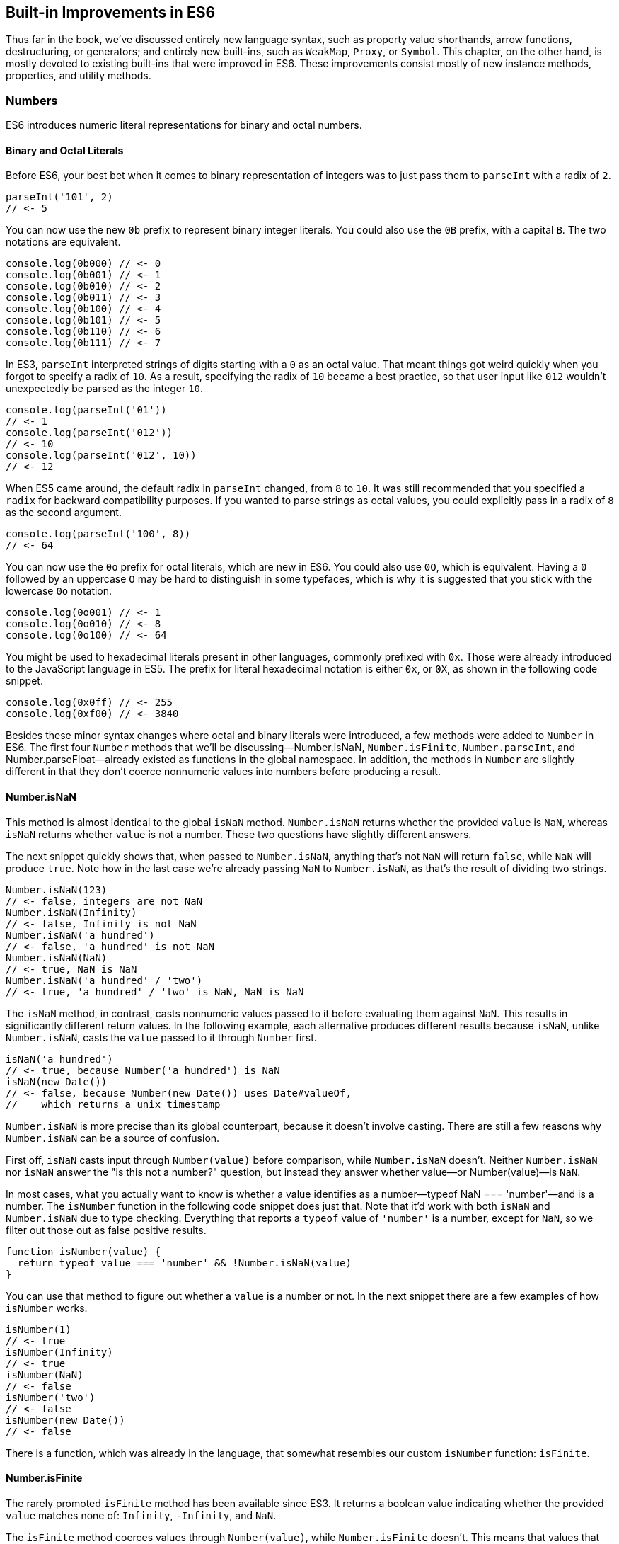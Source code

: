 [[built-in-improvements-in-es6]]
== Built-in Improvements in ES6

Thus far in the book, we've discussed entirely new language syntax, such as property value shorthands, arrow functions, destructuring, or generators; and entirely new built-ins, such as `WeakMap`, `Proxy`, or `Symbol`. This chapter, on the other hand, is mostly devoted to existing built-ins that were improved in ES6. These improvements consist mostly of new instance methods, properties, and utility methods.

=== Numbers

ES6 introduces numeric literal representations for binary and octal numbers.

[[binary_and_octal_literals]]
==== Binary and Octal Literals

Before ES6, ((("binary literals", id="bl7")))your best bet when it comes to binary representation of integers was to just pass them to `parseInt` with a radix of `2`.

[source,javascript]
----
parseInt('101', 2)
// <- 5
----

You can now use the new `0b` prefix to represent binary integer literals. You could also use the `0B` prefix, with a capital `B`. The two notations are equivalent.

[source,javascript]
----
console.log(0b000) // <- 0
console.log(0b001) // <- 1
console.log(0b010) // <- 2
console.log(0b011) // <- 3
console.log(0b100) // <- 4
console.log(0b101) // <- 5
console.log(0b110) // <- 6
console.log(0b111) // <- 7
----

In ES3, `parseInt` interpreted strings of digits starting with a `0` as an octal value. That meant things got weird quickly when you forgot to specify a radix of `10`. As a result, specifying the radix of `10` became a best practice, so that user input like `012` wouldn't unexpectedly be parsed as the integer `10`.

[source,javascript]
----
console.log(parseInt('01'))
// <- 1
console.log(parseInt('012'))
// <- 10
console.log(parseInt('012', 10))
// <- 12
----

When ES5 came around, the default radix in `parseInt` changed, from `8` to `10`. It was still recommended that you specified a `radix` for backward compatibility purposes. If you wanted to parse strings as octal values, you could explicitly pass in a radix of `8` as the second argument.

[source,javascript]
----
console.log(parseInt('100', 8))
// <- 64
----

You ((("binary literals", startref="bl7")))can now use the `0o` prefix for ((("octal literals")))octal literals, which are new in ES6. You could also use `0O`, which is equivalent. Having a `0` followed by an uppercase `O` may be hard to distinguish in some typefaces, which is why it is suggested that you stick with the lowercase `0o` notation.

[source,javascript]
----
console.log(0o001) // <- 1
console.log(0o010) // <- 8
console.log(0o100) // <- 64
----

You might be used to ((("hexadecimal literals")))hexadecimal literals present in other languages, commonly prefixed with `0x`. Those were already introduced to the JavaScript language in ES5. The prefix for literal hexadecimal notation is either `0x`, or `0X`, as shown in the following code snippet.

[source,javascript]
----
console.log(0x0ff) // <- 255
console.log(0xf00) // <- 3840
----

Besides these minor syntax changes where octal and binary literals were introduced, a few methods were added to `Number` in ES6. The first four `Number` methods that we'll be discussing—++Number.isNaN++, `Number.isFinite`, `Number.parseInt`, and ++Number.parseFloat++—already existed as functions in the global namespace. In addition, the methods in `Number` are slightly different in that they don't coerce nonnumeric values into numbers before producing a result.

==== Number.isNaN

This method is ((("Number.isNaN", id="nisn7")))almost identical to the global `isNaN` method. `Number.isNaN` returns whether the provided `value` is `NaN`, whereas `isNaN` ((("isNaN")))returns whether `value` is not a number. These two questions have slightly different answers.

The next snippet quickly shows that, when passed to `Number.isNaN`, anything that's not `NaN` will return `false`, while `NaN` will produce `true`. Note how in the last case we're already passing `NaN` to `Number.isNaN`, as that's the result of dividing two strings.

[source,javascript]
----
Number.isNaN(123)
// <- false, integers are not NaN
Number.isNaN(Infinity)
// <- false, Infinity is not NaN
Number.isNaN('a hundred')
// <- false, 'a hundred' is not NaN
Number.isNaN(NaN)
// <- true, NaN is NaN
Number.isNaN('a hundred' / 'two')
// <- true, 'a hundred' / 'two' is NaN, NaN is NaN
----

The `isNaN` method, in contrast, casts nonnumeric values passed to it before evaluating them against `NaN`. This results in significantly different return values. In the following example, each alternative produces different results because `isNaN`, unlike `Number.isNaN`, casts the `value` passed to it through `Number` first.

[source,javascript]
----
isNaN('a hundred')
// <- true, because Number('a hundred') is NaN
isNaN(new Date())
// <- false, because Number(new Date()) uses Date#valueOf,
//    which returns a unix timestamp
----

`Number.isNaN` is more precise than its global counterpart, because it doesn't involve casting. There are still a few reasons why `Number.isNaN` can be a source of confusion.

First off, `isNaN` casts input through `Number(value)` before comparison, while `Number.isNaN` doesn't. Neither `Number.isNaN` nor `isNaN` answer the "is this not a number?" question, but instead they answer whether ++value++—or ++Number(value)++—is `NaN`.

In most cases, what you actually want to know is whether a value identifies as a number—++typeof NaN === 'number'++—and is a number. The `isNumber` ((("isNumber")))function in the following code snippet does just that. Note that it'd work with both `isNaN` and `Number.isNaN` due to type checking. Everything that reports a `typeof` value of `'number'` is a number, except for `NaN`, so we filter out those out as false positive results.

[source,javascript]
----
function isNumber(value) {
  return typeof value === 'number' && !Number.isNaN(value)
}
----

You can use that method to figure out whether a `value` is a number or not. In the next snippet there are a few examples of how `isNumber` works.

[source,javascript]
----
isNumber(1)
// <- true
isNumber(Infinity)
// <- true
isNumber(NaN)
// <- false
isNumber('two')
// <- false
isNumber(new Date())
// <- false
----

There ((("Number.isNaN", startref="nisn7")))is a function, which was already in the language, that somewhat resembles our ((("Number.isNaN", startref="nisn7")))custom `isNumber` function: `isFinite`.

==== Number.isFinite

The rarely promoted `isFinite` method has been available since ES3. It returns a boolean value indicating whether the provided `value` matches none of: `Infinity`, `-Infinity`, and `NaN`.

The `isFinite` method ((("isFinite")))coerces values through `Number(value)`, while `Number.isFinite` ((("Number.isFinite", id="nisf7")))doesn't. This means that values that can be coerced into non-`NaN` numbers will be considered finite numbers by ++isNumber++—even though they aren't explicit numbers.

Here are a few examples using the global `isFinite` function.

[source,javascript]
----
isFinite(NaN)
// <- false
isFinite(Infinity)
// <- false
isFinite(-Infinity)
// <- false
isFinite(null)
// <- true, because Number(null) is 0
isFinite(-13)
// <- true, because Number(-13) is -13
isFinite('10')
// <- true, because Number('10') is 10
----

Using `Number.isFinite` is a safer bet, as it doesn't incur in unexpected casting. You could always use `Number.isFinite(Number(value))` if you did want the `value` to be cast into its numeric representation. Separating the two aspects, casting versus computing, results in more explicit code.

Here are a few examples using the `Number.isFinite` method.

[source,javascript]
----
Number.isFinite(NaN)
// <- false
Number.isFinite(Infinity)
// <- false
Number.isFinite(-Infinity)
// <- false
Number.isFinite(null)
// <- false, because null is not a number
Number.isFinite(-13)
// <- true
Number.isFinite('10')
// <- false, because '10' is not a number
----

Creating a ponyfillpass:[<span data-type="footnote" id="ponyfills">Like polyfills, <a href="https://mjavascript.com/out/ponyfills">ponyfills</a> are user-land implementations of features that aren't available in every JavaScript runtime. While polyfills try to patch the runtime environment so that it behaves as if the feature was indeed available on the runtime, ponyfills implement the missing functionality as standalone modules that don't pollute the runtime environment. This has the benefit of not breaking expectations third-party libraries (that don't know about your polyfill) may have about the environment.</span>] for `Number.isFinite` would involve returning `false` for nonnumeric values, effectively turning off the type-casting feature, and then calling `isFinite` on the input ((("Number.isFinite", startref="nisf7")))value.

[source,javascript]
----
function numberIsFinite(value) {
  return typeof value === 'number' && isFinite(value)
}
----

==== Number.parseInt

The `Number.parseInt` method ((("Number.parseInt", id="npi7")))works the same as `parseInt`. It ((("parseInt")))is, in fact, the same.

[source,javascript]
----
console.log(Number.parseInt === parseInt)
// <- true
----

The `parseInt` function has support for hexadecimal literal notation in strings. Specifying the `radix` is not even necessary: based on the `0x` prefix, `parseInt` infers that the number must be base 16.

[source,javascript]
----
parseInt('0xf00')
// <- 3840
parseInt('0xf00', 16)
// <- 3840
----

If you provided another `radix`, `parseInt` would bail after the first nondigit character.

[source,javascript]
----
parseInt('0xf00', 10)
// <- 0
parseInt('5xf00', 10)
// <- 5, illustrating there's no special treatment here
----

While `parseInt` accepts input in hexadecimal literal notation strings, its interface hasn't changed in ES6. Therefore, binary and octal literal notation strings won't be interpreted as such. This introduces a new inconsistency in ES6, where `parseInt` understands `0x`, but not `0b` nor `0o`.

[source,javascript]
----
parseInt('0b011')
// <- 0
parseInt('0b011', 2)
// <- 0
parseInt('0o100')
// <- 0
parseInt('0o100', 8)
// <- 0
----

It's up to you to drop the prefix before `parseInt`, if you wanted to use `parseInt` to read these literals. You'll also need to specify the corresponding `radix` of 2 for binary numbers or 8 for octals.

[source,javascript]
----
parseInt('0b011'.slice(2), 2)
// <- 3
parseInt('0o110'.slice(2), 8)
// <- 72
----

In contrast, the `Number` function is perfectly able to cast these strings into the correct ((("Number.parseInt", startref="npi7")))numbers.

[source,javascript]
----
Number('0b011')
// <- 3
Number('0o110')
// <- 72
----

==== Number.parseFloat

Like `parseInt`, `parseFloat` was added to `Number` without any modifications whatsoever.

[source,javascript]
----
console.log(Number.parseFloat === parseFloat)
// <- true
----

Luckily, `parseFloat` didn't have any special behavior with regard to hexadecimal literal strings, ((("parseFloat")))((("Number.parseFloat")))meaning that `Number.parseFloat` is unlikely to introduce any confusion.

The `parseFloat` function was added to `Number` for completeness. In future versions of the language, there will be less global namespace pollution. When a function serves a specific purpose, it'll be added to the relevant built-in, rather than as a global.

==== Number.isInteger

This is a ((("Number.isInteger")))new method coming in ES6, and it wasn't previously available as a global function. The `isInteger` ((("isInteger")))method returns `true` if the provided `value` is a finite number that doesn't have a decimal part.

[source,javascript]
----
console.log(Number.isInteger(Infinity)) // <- false
console.log(Number.isInteger(-Infinity)) // <- false
console.log(Number.isInteger(NaN)) // <- false
console.log(Number.isInteger(null)) // <- false
console.log(Number.isInteger(0)) // <- true
console.log(Number.isInteger(-10)) // <- true
console.log(Number.isInteger(10.3)) // <- false
----

You might want to consider the following code snippet as a ponyfill for `Number.isInteger`. The modulus operator returns the remainder of dividing the same operands. If we divide by one, we're effectively getting the decimal part. If that's `0`, then it means the number is an integer.

[source,javascript]
----
function numberIsInteger(value) {
  return Number.isFinite(value) && value % 1 === 0
}
----

Next up we'll dive into floating-point arithmetic, which is well-documented as having interesting corner cases.

==== Number.EPSILON

The `EPSILON` property ((("Number.EPSILON", id="ne7")))is a ((("EPSILON")))new constant value being added to the `Number` built-in. The following snippet shows its value.

[source,javascript]
----
Number.EPSILON
// <- 2.220446049250313e-16
Number.EPSILON.toFixed(20)
// <- '0.00000000000000022204'
----

Let's take a look at the canonical example of floating-point arithmetic.

[source,javascript]
----
0.1 + 0.2
// <- 0.30000000000000004
0.1 + 0.2 === 0.3
// <- false
----

What's the margin of error in this operation? Let's move the operands around and find out.

[source,javascript]
----
0.1 + 0.2 - 0.3
// <- 5.551115123125783e-17
5.551115123125783e-17.toFixed(20)
// <- '0.00000000000000005551'
----

We could use `Number.EPSILON` to figure out whether the difference is small enough to be negligible; `Number.EPSILON` denotes a safe margin of error for floating-point arithmetic rounding operations.

[source,javascript]
----
5.551115123125783e-17 < Number.EPSILON
// <- true
----

The following piece of code can be used to figure out whether the result of a floating-point operation is within the expected margin of error. We use `Math.abs`, because that way the order of `left` and `right` won't matter. In other words, `withinMarginOfError(left, right)` will produce the same result as `withinMarginOfError(right, left)`.

[source,javascript]
----
function withinMarginOfError(left, right) {
  return Math.abs(left - right) < Number.EPSILON
}
----

The next snippet shows `withinMarginOfError` in action.

[source,javascript]
----
withinMarginOfError(0.1 + 0.2, 0.3)
// <- true
withinMarginOfError(0.2 + 0.2, 0.3)
// <- false
----

Using floating-point representation, not every integer can be ((("Number.EPSILON", startref="ne7")))represented precisely.

==== Number.MAX_SAFE_INTEGER and Number.MIN_SAFE_INTEGER

This is the largest integer that can be safely and precisely represented in JavaScript, or any language that represents integers using floating point as specified by the IEEE-754 standard,pass:[<span data-type="footnote" id="floating-point">IEEE 754 is the <a href="https://mjavascript.com/out/floating-point">Floating Point Standard</a>.</span>] for that matter. The next bit of code shows exactly how large `Number.MAX_SAFE_INTEGER` is.

[source,javascript]
----
Number.MAX_SAFE_INTEGER === Math.pow(2, 53) - 1
// <- true
Number.MAX_SAFE_INTEGER === 9007199254740991
// <- true
----

As you might expect, there's also the opposite constant: the minimum. It's the negative value of `Number.MAX_SAFE_INTEGER`.

[source,javascript]
----
Number.MIN_SAFE_INTEGER === -Number.MAX_SAFE_INTEGER
// <- true
Number.MIN_SAFE_INTEGER === -9007199254740991
// <- true
----

Floating point arithmetic becomes unreliable beyond the `[MIN_SAFE_INTEGER, MAX_SAFE_INTEGER]` range. The `1 === 2` statement evaluates to `false`, because these are different values. If we add `Number.MAX_SAFE_INTEGER` to each operand, however, it'd seem `1 === 2` is indeed true.

[source,javascript]
----
1 === 2
// <- false
Number.MAX_SAFE_INTEGER + 1 === Number.MAX_SAFE_INTEGER + 2
// <- true
Number.MIN_SAFE_INTEGER - 1 === Number.MIN_SAFE_INTEGER - 2
// <- true
----

When it comes to checking whether an integer is safe, a `Number.isSafeInteger` function has been added to the language.

==== Number.isSafeInteger

This method returns `true` for any ((("Number.isSafeInteger", id="nisi7")))integer in the `[MIN_SAFE_INTEGER, MAX_SAFE_INTEGER]` range. Like with other `Number` methods introduced in ES6, there's no type coercion involved. The input must be numeric, an integer, and within the aforementioned bounds in order for the method to return `true`. The next snippet shows a comprehensive set of inputs and outputs.

[source,javascript]
----
Number.isSafeInteger('one') // <- false
Number.isSafeInteger('0') // <- false
Number.isSafeInteger(null) // <- false
Number.isSafeInteger(NaN) // <- false
Number.isSafeInteger(Infinity) // <- false
Number.isSafeInteger(-Infinity) // <- false
Number.isSafeInteger(Number.MIN_SAFE_INTEGER - 1) // <- false
Number.isSafeInteger(Number.MIN_SAFE_INTEGER) // <- true
Number.isSafeInteger(1) // <- true
Number.isSafeInteger(1.2) // <- false
Number.isSafeInteger(Number.MAX_SAFE_INTEGER) // <- true
Number.isSafeInteger(Number.MAX_SAFE_INTEGER + 1) // <- false
----

When we want to verify if the result of an operation is within bounds, we must verify not only the result but also both operands.pass:[<span data-type="footnote" id="math-axel">Dr. Axel Rauschmayer points this out in the article <a href="https://mjavascript.com/out/math-axel">“New number and Math features in ES6”</a>.</span>] One--or both--of the operands may be out of bounds, while the result is within bounds but incorrect. Similarly, the result may be out of bounds even if both operands are within bounds. Checking all of `left`, `right`, and the result of `left op right` is, thus, necessary to verify that we can indeed trust the result.

In the following example both operands are within bounds, but the result is incorrect.

[source,javascript]
----
Number.isSafeInteger(9007199254740000)
// <- true
Number.isSafeInteger(993)
// <- true
Number.isSafeInteger(9007199254740000 + 993)
// <- false
9007199254740000 + 993
// <- 9007199254740992, should be 9007199254740993
----

Certain operations and numbers, such as the following code snippet, may return correct results even when operands are out of bounds. The fact that correct results can't be guaranteed, however, means that these operations can't be trusted.

[source,javascript]
----
9007199254740000 + 994
// <- 9007199254740994
----

In the next example, one of the operands is out of bounds, and thus we can't trust the result to be accurate.

[source,javascript]
----
Number.isSafeInteger(9007199254740993)
// <- false
Number.isSafeInteger(990)
// <- true
Number.isSafeInteger(9007199254740993 + 990)
// <- false
9007199254740993 + 990
// <-  9007199254741982, should be 9007199254741983
----

A subtraction in our last example would produce a result that is within bounds, but that result would also be inaccurate.

[source,javascript]
----
Number.isSafeInteger(9007199254740993)
// <- false
Number.isSafeInteger(990)
// <- true
Number.isSafeInteger(9007199254740993 - 990)
// <- true
9007199254740993 - 990
// <-  9007199254740002, should be 9007199254740003
----

If both operands are out of bounds, the output could end up in the safe space, even though the result is incorrect.

[source,javascript]
----
Number.isSafeInteger(9007199254740995)
// <- false
Number.isSafeInteger(9007199254740993)
// <- false
Number.isSafeInteger(9007199254740995 - 9007199254740993)
// <- true
9007199254740995 - 9007199254740993
// <- 4, should be 2
----

We can conclude that the only safe way to assert whether an operation produces correct output is with a utility function such as the one shown next. If we can't ascertain that the operation and both operands are within bounds, then the result may be inaccurate, and that's a problem. It's best to `throw` in those situations and have a way to error-correct, but that's specific to your programs. The important part is to actually catch these kinds of difficult bugs to deal with.

[source,javascript]
----
function safeOp(result, ...operands) {
  const values = [result, ...operands]
  if (!values.every(Number.isSafeInteger)) {
    throw new RangeError('Operation cannot be trusted!')
  }
  return result
}
----

You could use `safeOp` to ensure all operands, including the `result`, are safely within bounds.

[source,javascript]
----
safeOp(9007199254740000 + 993, 9007199254740000, 993)
// <- RangeError: Operation cannot be trusted!
safeOp(9007199254740993 + 990, 9007199254740993, 990)
// <- RangeError: Operation cannot be trusted!
safeOp(9007199254740993 - 990, 9007199254740993, 990)
// <- RangeError: Operation cannot be trusted!
safeOp(
  9007199254740993 - 9007199254740995,
  9007199254740993,
  9007199254740995
)
// <- RangeError: Operation cannot be trusted!
safeOp(1 + 2, 1, 2)
// <- 3
----

That's all there is ((("Number.isSafeInteger", startref="nisi7")))when it comes to `Number`, but we're not done with arithmetics-related improvements quite yet. Let's turn our attention to the `Math` built-in.

[[math_section]]
=== Math

ES6 introduces heaps of new static methods to the `Math` built-in. Some of them were specifically engineered toward making it easier to compile C into JavaScript, and you'll seldom need them for day-to-day JavaScript application development. Others are complements to the existing rounding, exponentiation, and trigonometry API surface.

Let's get right to it.

==== Math.sign

Many languages ((("Math.sign")))have a ((("sign")))mathematical `sign` method that returns a vector (`-1`, `0`, or `1`) representation for the sign of the provided input. JavaScript's `Math.sign` method does exactly that. However, the JavaScript flavor of this method has two more possible return values: `-0`, and `NaN`. Check out the examples in the following code snippet.

[source,javascript]
----
Math.sign(1) // <- 1
Math.sign(0) // <- 0
Math.sign(-0) // <- -0
Math.sign(-30) // <- -1
Math.sign(NaN) // <- NaN
Math.sign('one') // <- NaN, because Number('one') is NaN
Math.sign('0') // <- 0, because Number('0') is 0
Math.sign('7') // <- 1, because Number('7') is 7
----

Note how `Math.sign` casts its input into numeric values? While methods introduced to the `Number` built-in don't cast their input via `Number(value)`, most of the methods added to `Math` share this trait, as we shall see.

==== Math.trunc

We already ((("Math.floor")))had `Math.floor` and `Math.ceil` ((("Math.ceil")))in JavaScript, with which we can round a number down or up, respectively. Now we also have `Math.trunc` as ((("Math.trunc")))an alternative, which discards the decimal part without any rounding. Here, too, the input is coerced into a numeric value through `Number(value)`.

[source,javascript]
----
Math.trunc(12.34567) // <- 12
Math.trunc(-13.58) // <- -13
Math.trunc(-0.1234) // <- -0
Math.trunc(NaN) // <- NaN
Math.trunc('one') // <- NaN, because Number('one') is NaN
Math.trunc('123.456') // <- 123,: Number('123.456') is 123.456
----

Creating a simple ponyfill for `Math.trunc` would involve checking whether the value is greater than zero and applying one of `Math.floor` or `Math.ceil`, as shown in the following code snippet.

[source,javascript]
----
function mathTrunc(value) {
  return value > 0 ? Math.floor(value) : Math.ceil(value)
}
----

==== Math.cbrt

The `Math.cbrt` method ((("Math.cbrt")))is short for "cubic root," similarly to how `Math.sqrt` is short ((("Math.sqrt")))for "square root." The following snippet has a few usage examples.

[source,javascript]
----
Math.cbrt(-1) // <- -1
Math.cbrt(3) // <- 1.4422495703074083
Math.cbrt(8) // <- 2
Math.cbrt(27) // <- 3
----

Note that this method also coerces nonnumerical values into numbers.

[source,javascript]
----
Math.cbrt('8') // <- 2, because Number('8') is 8
Math.cbrt('one') // <- NaN, because Number('one') is NaN
----

Let's move on.

==== Math.expm1

This operation is the result of computing `e` to the `value` minus `1`. In JavaScript, the `e` ((("Math.E")))constant is defined as `Math.E`. The function in the following snippet is a ((("Math.expm1")))rough equivalent of `Math.expm1`.

[source,javascript]
----
function expm1(value) {
  return Math.pow(Math.E, value) - 1
}
----

The `e^value^` operation can be expressed as `Math.exp(value)` as well.

[source,javascript]
----
function expm1(value) {
  return Math.exp(value) - 1
}
----

Note that `Math.expm1` has higher precision than merely doing `Math.exp(value) - 1`, and should be the preferred alternative.

[source,javascript]
----
expm1(1e-20)
// <- 0
Math.expm1(1e-20)
// <- 1e-20
expm1(1e-10)
// <- 1.000000082740371e-10
Math.expm1(1e-10)
// <- 1.00000000005e-10
----

The inverse function of `Math.expm1` is `Math.log1p`.

==== Math.log1p

This is the ((("Math.log1p")))natural logarithm of `value` plus ++1++—++ln(value + 1)++—and the inverse function of `Math.expm1`. The base `e` logarithm of a number can be expressed as `Math.log` in JavaScript.

[source,javascript]
----
function log1p(value) {
  return Math.log(value + 1)
}
----

Just like with `Math.expm1`, `Math.log1p` method is more precise than executing the `Math.log(value + 1)` operation by hand.

[source,javascript]
----
log1p(1.00000000005e-10)
// <- 1.000000082690371e-10
Math.log1p(1.00000000005e-10)
// <- 1e-10, exactly the inverse of Math.expm1(1e-10)
----

==== Math.log10

Base 10 ((("Math.log10")))logarithm of a number—++log~10~(value)++.

[source,javascript]
----
Math.log10(1000)
// <- 3
----

You could ponyfill `Math.log10` using the `Math.LN10` constant.

[source,javascript]
----
function mathLog10(value) {
  return Math.log(x) / Math.LN10
}
----

And then there's `Math.log2`.

==== Math.log2

Base 2 logarithm ((("Math.log2")))of a number—++log~2~(value)++.

[source,javascript]
----
Math.log2(1024)
// <- 10
----

You could ponyfill `Math.log2` using the `Math.LN2` ((("Math.LN2")))constant.

[source,javascript]
----
function mathLog2(value) {
  return Math.log(x) / Math.LN2
}
----

Note that the ponyfill version won't be as precise as `Math.log2`, as demonstrated in the following example.

[source,javascript]
----
Math.log2(1 << 29) // native implementation
// <- 29
mathLog2(1 << 29) // ponyfill implementation
// <- 29.000000000000004
----

The `<<` operator performs a https://mjavascript.com/out/bitwise-shift["bitwise left shift"]. In this operation, the bits on the binary representation of the lefthand-side number are shifted as many places to the left as indicated in the righthand side of the operation. The following couple of examples show how shifting works, using the binary literal notation introduced in <<binary_and_octal_literals>>.

[source]
----
0b00000001 // 1
0b00000001 << 2 // shift bits two places to the left
0b00000100 // 4
----

[source]
----
0b00001101 // 1
0b00001101 << 4 // shift bits four places to the left
0b11010000 // 208
----

==== Trigonometric Functions

The `Math` object is ((("trigonometric functions")))getting trigonometric functions in ES6:

- `Math.sinh(value)` returns ((("Math.sinh(value)")))the hyperbolic sine of `value`
- `Math.cosh(value)` returns ((("Math.cosh(value)")))the hyperbolic cosine of `value`
- `Math.tanh(value)` returns the ((("Math.tanh(value)")))hyperbolic tangent of `value`
- `Math.asinh(value)` returns the ((("Math.asinh(value)")))hyperbolic arc-sine of `value`
- `Math.acosh(value)` returns the ((("Math.acosh(value)")))hyperbolic arc-cosine of `value`
- `Math.atanh(value)` returns the ((("Math.atanh(value)")))hyperbolic arc-tangent of `value`

==== Math.hypot

Using `Math.hypot` returns ((("Math.hypot")))the square root of the sum of the squares of every provided argument.

[source,javascript]
----
Math.hypot(1, 2, 3)
// <- 3.741657386773941, the square root of (1*1 + 2*2 + 3*3)
----

We could ponyfill `Math.hypot` by performing these operations manually. We can use `Math.sqrt` to compute the square root and `Array#reduce`, combined with the spread operator, to sum the squares.pass:[<span data-type="footnote" id="native-arrays">You can go deeper into functional <code>Array</code> methods by reading the article, <a href="https://mjavascript.com/out/native-arrays">"Fun with Native Arrays"</a>.</span>]

[source,javascript]
----
function mathHypot(...values) {
  const accumulateSquares (total, value) =>
    total + value * value
  const squares = values.reduce(accumulateSquares, 0)
  return Math.sqrt(squares)
}
----

Our handmade function is, surprisingly, more precise than the native one for this particular use case. In the next code sample, we see the hand-rolled `hypot` function offers precision with one more decimal place.

[source,javascript]
----
Math.hypot(1, 2, 3) // native implementation
// <- 3.741657386773941
mathHypot(1, 2, 3) // ponyfill implementation
// <- 3.7416573867739413
----

==== Bitwise Computation Helpers

At the ((("bitwise computation helpers")))beginning of <<math_section>>, we talked about how some of the new `Math` methods are specifically engineered towards making it easier to compile C into JavaScript. Those are the last three methods we'll cover, and they help us deal with 32-bit numbers.

===== Math.clz32

The name ((("Math.clz32")))for this method is an acronym for "count leading zero bits in 32-bit binary representations of a number." Keeping in mind that the `<<` operator performs a "bitwise left shift," let's take a look at the next code snippet describing sample input and output for `Math.clz32`.

[source,javascript]
----
Math.clz32(0) // <- 32
Math.clz32(1) // <- 31
Math.clz32(1 << 1) // <- 30
Math.clz32(1 << 2) // <- 29
Math.clz32(1 << 29) // <- 2
Math.clz32(1 << 31) // <- 0
----

===== Math.imul

Returns the result ((("Math.imul")))of a C-like 32-bit multiplication.

===== Math.fround

Rounds `value` to ((("Math.fround")))the nearest 32-bit float representation of a number.

=== Strings and Unicode

You may ((("strings", "ES6 improvements", id="s7esi")))recall template literals from <<template_literals>>, and how those can be used to mix strings and variables, or any valid JavaScript expression, to produce string output.

[source,javascript]
----
function greet(name) {
  return `Hello, ${ name }!`
}
greet('Gandalf')
// <- 'Hello, Gandalf!'
----

Besides the template literal syntax, strings got a number of new methods in ES6. These can be categorized as string manipulation methods and Unicode-related methods. Let's start with the former.

==== String#startsWith

Prior to ES6, ((("StringstartsWith", id="ssw7")))whenever we wanted to check if a string begins with a certain other string, we'd use the `String#indexOf` method, ((("StringindexOfx")))as shown in the following code snippet. A result of `0` means that the string starts with the provided value.

[source,javascript]
----
'hello gary'.indexOf('gary')
// <- 6
'hello gary'.indexOf('hello')
// <- 0
'hello gary'.indexOf('stephan')
// <- -1
----

If you wanted to check if a string started with another one, then, you'd compare them with `String#indexOf` and check whether the lookup value is found at the beginning of the string: the `0` index.

[source,javascript]
----
'hello gary'.indexOf('gary') === 0
// <- false
'hello gary'.indexOf('hello') === 0
// <- true
'hello gary'.indexOf('stephan') === 0
// <- false
----

You can now use the `String#startsWith` method instead, avoiding the unnecessary complexity of checking whether an index matches `0`.

[source,javascript]
----
'hello gary'.startsWith('gary')
// <- false
'hello gary'.startsWith('hello')
// <- true
'hello gary'.startsWith('stephan')
// <- false
----

In order to figure out whether a string contains a value starting at a specific index, using `String#indexOf`, we would have to grab a slice of that string first.

[source,javascript]
----
'hello gary'.slice(6).indexOf('gary') === 0
// <- true
----

We can't simply check whether the index is `6`, because that would give you false negatives when the queried value is found before reaching that index of `6`. The following example shows how, even when the query `'ell'` string is indeed at index `6`, merely comparing the `String#indexOf` result with `6` is insufficient to attain a correct result.

[source,javascript]
----
'hello ell'.indexOf('ell') === 6
// <- false, because the result was 1
----

We could use the `startIndex` ((("startIndex")))parameter for `indexOf` to get around this problem without relying on `String#slice`. Note that we're still comparing against `6` in this case, because the string wasn't sliced up in a setup operation.

[source,javascript]
----
'hello ell'.indexOf('ell', 6) === 6
// <- true
----

Instead of keeping all of these string searching implementation details in your head and writing code that's most concerned with how to search, as opposed to what is being searched, we could use `String#startsWith` passing in the optional `startIndex` parameter as ((("StringstartsWithx", startref="ssw7")))well.

[source,javascript]
----
'hello ell'.startsWith('ell', 6)
// <- true
----

==== String#endsWith

This method ((("StringendsWithx")))mirrors `String#startsWith` in the same way that `String#lastIndexOf` mirrors `String#indexOf`. It tells us whether a string ends with another string.

[source,javascript]
----
'hello gary'.endsWith('gary')
// <- true
'hello gary'.endsWith('hello')
// <- false
----

As the opposite of `String#startsWith`, there's a position index that indicates where the lookup should end, instead of where it should start. It defaults to the length of the string.

[source,javascript]
----
'hello gary'.endsWith('gary', 10)
// <- true
'hello gary'.endsWith('gary', 9)
// <- false, it ends with 'gar' in this case
'hello gary'.endsWith('hell', 4)
// <- true
----

`String#includes` is one last method that can simplify a specific use case for `String#indexOf`.

==== String#includes

You can use `String#includes` to figure ((("Stringincludesx")))out whether a string contains another one, as shown in the following piece of code.

[source,javascript]
----
'hello gary'.includes('hell')
// <- true
'hello gary'.includes('ga')
// <- true
'hello gary'.includes('rye')
// <- false
----

This is equivalent to the ES5 use case of `String#indexOf` where ((("StringindexOfx")))we'd test the result against `-1`, checking to see whether the search string was anywhere to be found, as demonstrated in the next code snippet.

[source,javascript]
----
'hello gary'.indexOf('ga') !== -1
// <- true
'hello gary'.indexOf('rye') !== -1
// <- false
----

You can also provide `String#includes` with a start index where searching should begin.

[source,javascript]
----
'hello gary'.includes('ga', 4)
// <- true
'hello gary'.includes('ga', 7)
// <- false
----

Let's move onto something that's not just an `String#indexOf` alternative.

==== String#repeat

This handy ((("Stringrepeatx", id="sr7")))method allows you to repeat a string `count` times.

[source,javascript]
----
'ha'.repeat(1)
// <- 'ha'
'ha'.repeat(2)
// <- 'haha'
'ha'.repeat(5)
// <- 'hahahahaha'
'ha'.repeat(0)
// <- ''
----

The provided `count` should be a non-negative finite number.

[source,javascript]
----
'ha'.repeat(Infinity)
// <- RangeError
'ha'.repeat(-1)
// <- RangeError
----

Decimal values are floored to the nearest integer.

[source,javascript]
----
'ha'.repeat(3.9)
// <- 'hahaha', count was floored to 3
----

Using `NaN` is interpreted as a `count` of `0`.

[source,javascript]
----
'ha'.repeat(NaN)
// <- ''
----

Non-numeric values are coerced into numbers.

[source,javascript]
----
'ha'.repeat('ha')
// <- ', because Number('ha') is NaN
'ha'.repeat('3')
// <- 'hahaha', because Number('3') is 3
----

Values in the `(-1, 0)` range are rounded to `-0` because `count` is passed through `ToInteger`, ((("ToInteger")))as documented by the specification.pass:[<span data-type="footnote" id="array-repeat"><code>String#repeat</code> in ECMAScript 6 Specification, <a href="https://mjavascript.com/out/array-repeat">section 21.1.3.13</a>.</span>] That step in the specification dictates that `count` be cast with a formula like the one in the next code snippet.

[source,javascript]
----
function ToInteger(number) {
  return Math.floor(Math.abs(number)) * Math.sign(number)
}
----

The `ToInteger` function translates any values in the `(-1, 0)` range into `-0`. As a result, when passed to `String#repeat`, numbers in the `(-1, 0)` range will be treated as zero, while numbers in the `[-1, -Infinity)` range will result an exception, as we learned earlier.

[source,javascript]
----
'na'.repeat(-0.1)
// <- ', because count was rounded to -0
'na'.repeat(-0.9)
// <- ', because count was rounded to -0
'na'.repeat(-0.9999)
// <- ', because count was rounded to -0
'na'.repeat(-1)
// <- Uncaught RangeError: Invalid count value
----

An example use case for `String#repeat` may be the typical padding function. The `indent` function in the next code snippet takes a multiline string and indents every line with as many `spaces` as desired, using a default of two spaces.

[source,javascript]
----
function indent(text, spaces = 2) {
  return text
    .split('\n')
    .map(line => ' '.repeat(spaces) + line)
    .join('\n')
}

indent(`a
b
c`, 2)
// <- '  a\n  b\n  c'
----

==== String Padding and Trimming

At ((("Stringrepeatx", startref="sr7")))((("strings", "padding and trimming", id="s7pat")))the time of this writing, there are two new string padding methods slated for publication in ES2017: `String#padStart` ((("StringpadStartx", id="sps7")))((("StringpadEndx", id="spe7")))and `String#padEnd`. Using these methods, we wouldn't have to implement something like `indent` in the previous code snippet. When performing string manipulation, we often want to pad a string so that it's formatted consistently with a style we have in mind. This can be useful when formatting numbers, currency, HTML, and in a variety of other cases usually involving monospaced text.

Using `padStart`, we will ((("padStart")))specify the desired length for the target string and the padding string, which defaults to a single space character. If the original string is at least as long as the specified length, `padStart` will result in a null operation, returning the original string unchanged.

In the following example, the desired length of a properly padded string is 5, and the original string already has a length of at least 5, so it's returned unchanged.

[source,javascript]
----
'01.23'.padStart(5)
// <- '01.23'
----

In the next example, the original string has a length of 4, thus `padStart` adds a single space at the beginning of the string, bringing the length to the desired value of 5.

[source,javascript]
----
'1.23'.padStart(5)
// <- ' 1.23'
----

The next example is just like the previous one, except it uses `'0'` for padding instead of the default `' '` value.

[source,javascript]
----
'1.23'.padStart(5, '0')
// <- '01.23'
----

Note that `padStart` will keep padding the string until the maximum length is reached.

[source,javascript]
----
'1.23'.padStart(7, '0')
// <- '0001.23'
----

However, if the padding string is too long, it may be truncated. The provided length is the maximum length of the padded string, except in the case where the original string is already larger than that.

[source,javascript]
----
'1.23'.padStart(7, 'abcdef')
// <- 'abc1.23'
----

The `padEnd` method ((("padEnd")))has a similar API, but it adds the padding at the end of the original string, instead of at the beginning. The following snippet illustrates the difference.

[source,javascript]
----
'01.23'.padEnd(5) // <- '01.23'
'1.23'.padEnd(5) // <- '1.23 '
'1.23'.padEnd(5, '0') // <- '1.230'
'1.23'.padEnd(7, '0') // <- '1.23000'
'1.23'.padEnd(7, 'abcdef') // <- '1.23abc'
----

At the time of this writing, there's a proposal for string trimming in stage 2, containing the `String#trimStart` and `String#trimEnd` ((("StringtrimStartx")))((("StringtrimEndx")))methods. Using `trimStart` removes any whitespace from the beginning of a string, while using `trimEnd` ((("trimStart")))((("trimEnd")))removes any whitespace from the end of a string.

[source,javascript]
----
'   this should be left-aligned   '.trimStart()
// <- 'this should be left-aligned   '
'   this should be right-aligned   '.trimEnd()
// <- '   this should be right-aligned'
----

Let's switch protocols and learn ((("StringpadStartx", startref="sps7")))((("StringpadEndx", startref="spe7")))((("strings", "padding and trimming", startref="s7pat")))about Unicode.

==== Unicode

JavaScript strings ((("Unicode", id="u7")))((("strings", "and Unicode", id="s7au")))are represented using UTF-16 code units.pass:[<span data-type="footnote" id="unicode-encodings">Learn more about <a href="https://mjavascript.com/out/unicode-encodings">UCS-2, UCS-4, UTF-16, and UTF-32</a>.</span>] Each code unit can be used to represent a code point in the `[U+0000, U+FFFF]` range--also known as the ((("BMP (basic multilinual plane)")))BMP, short for Basic Multilingual Plane. You can represent individual code points in the BMP plane using the `'\u3456'` syntax. You could also represent code units in the `[U+0000, U+0255]` range using the `\x00..\xff` notation. For instance, `'\xbb'` represents `'»'`, the `U+00BB` code point, as you can also verify by doing `String.fromCharCode(0xbb)`.

For code points beyond `U+FFFF`, you'd represent them as a surrogate pair. That is to say, two contiguous code units. For instance, the horse emoji (pass:[<code><img src="images/1f40e.png" style="width: 12px" alt="🐎" data-emoji-embed="🐎" /></code>]) code point is represented with the `'\ud83d\udc0e'` contiguous code units. In ES6 notation you can also represent code points using the `'\u{1f40e}'` notation (that example is also the horse emoji).

Note that the internal representation hasn't changed, so there are still two code units behind that single code point. In fact, `'\u{1f40e}'.length` evaluates to `2`, one for each code unit.

The `'\ud83d\udc0e\ud83d\udc71\u2764'` string, found in the next code snippet, evaluates to a few emoji.

++++
<pre data-type="programlisting" data-code-language="javascript">'\ud83d\udc0e\ud83d\udc71\u2764'
// &lt;- '<img src="images/1f40e.png" alt="🐎" data-emoji-embed="🐎" /><img src="images/1f471.png" alt="👱" data-emoji-embed="👱" /><img src="images/2764.png" alt="❤️" data-emoji-embed="❤️" />'</pre>
++++

While that string consists of five code units, we know that the length should really be 3--as there are only three emoji.

++++
<pre data-type="programlisting" data-code-language="javascript">'\ud83d\udc0e\ud83d\udc71\u2764'.length
// &lt;- 5
'<img src="images/1f40e.png" alt="🐎" data-emoji-embed="🐎" /><img src="images/1f471.png" alt="👱" data-emoji-embed="👱" /><img src="images/2764.png" alt="❤️" data-emoji-embed="❤️" />'.length
++++

Counting code points before ES6 was tricky, as the language didn't make an effort to help in the Unicode department. Take for instance `Object.keys`, as seen in the following code snippet. It returns five keys for our three-emoji string, because those three code points use five code units in total.

++++
<pre data-type="programlisting" data-code-language="javascript">Object.keys('<img src="images/1f40e.png" alt="🐎" data-emoji-embed="🐎" /><img src="images/1f471.png" alt="👱" data-emoji-embed="👱" /><img src="images/2764.png" alt="❤️" data-emoji-embed="❤️" />')
// &lt;- ['0', '1', '2', '3', '4']</pre>
++++

If we now consider a `for` loop, we can observe more clearly how this is a problem. In the following example, we wanted to extract each individual emoji from the `text` string, but we got each code unit instead of the code points they form.

++++
<pre data-type="programlisting" data-code-language="javascript">const text = '<img src="images/1f40e.png" alt="🐎" data-emoji-embed="🐎" /><img src="images/1f471.png" alt="👱" data-emoji-embed="👱" /><img src="images/2764.png" alt="❤️" data-emoji-embed="❤️" />'
for (let i = 0; i &lt; text.length; i++) {
  console.log(text[i])
  // &lt;- '\ud83d'
  // &lt;- '\udc0e'
  // &lt;- '\ud83d'
  // &lt;- '\udc71'
  // &lt;- '\u2764'
}</pre>
++++

Luckily for us, in ES6 strings adhere to the iterable protocol. We can use the string iterator to go over code points, even when those code points are made of surrogate pairs.

==== String.prototype[Symbol.iterator]

Given ((("String.prototypex", id="spsi7")))((("strings", "splitting into code points", id="s7sicp")))((("Unicode", "String.prototypex", id="u7spsi")))the problems with looping by code units, the iterables produced by the string iterator yield code points instead.

++++
<pre data-type="programlisting" data-code-language="javascript">for (const codePoint of '<img src="images/1f40e.png" alt="🐎" data-emoji-embed="🐎" /><img src="images/1f471.png" alt="👱" data-emoji-embed="👱" /><img src="images/2764.png" alt="❤️" data-emoji-embed="❤️" />') {
  console.log(codePoint)
  // &lt;- '<img src="images/1f40e.png" alt="🐎" data-emoji-embed="🐎" />'
  // &lt;- '<img src="images/1f471.png" alt="👱" data-emoji-embed="👱" />'
  // &lt;- '<img src="images/2764.png" alt="❤️" data-emoji-embed="❤️" />'
}</pre>
++++

Measuring the length of a string in terms of code points, as we saw earlier, is impossible with `String#length`, because ((("Stringlengthx")))it counts code units instead. We can, however, use an iterator to split the string into its code points, like we did in the `for..of` example.

We could use the spread operator, which relies on the iterator protocol, to split a string into an array made up of its conforming code points and then pull that array's `length`, getting the correct code point count, as seen next.

++++
<pre data-type="programlisting" data-code-language="javascript">[...'<img src="images/1f40e.png" alt="🐎" data-emoji-embed="🐎" /><img src="images/1f471.png" alt="👱" data-emoji-embed="👱" /><img src="images/2764.png" alt="❤️" data-emoji-embed="❤️" />'].length
// &lt;- 3</pre>
++++

Keep in mind that splitting strings into code points isn't enough if you want to be 100% precise about string length. Take for instance the combining overline Unicode code unit, represented with `\u0305`. On its own, this code unit is just an overline, as shown next.

[source,javascript]
----
'\u0305'
// <- ' ̅'
----

When preceded by another code unit, however, they are combined together into a single glyph.

[source,javascript]
----
function overlined(text) {
  return '${ text }\u0305'
}

overlined('o')
// <- 'o̅'
'hello world'.split('').map(overlined).join('')
// <- 'h̅e̅l̅l̅o̅ ̅w̅o̅r̅l̅d̅'
----

Attempts to näively figure out the actual length by counting code points prove insufficient, just like when using `String#length` to count code points, as shown next.

[source,javascript]
----
'o̅'.length
// <- 2
[...'o̅'].length
// <- 2, should be 1
[...'h̅e̅l̅l̅o̅ ̅w̅o̅r̅l̅d̅'].length
// <- 22, should be 11
[...'h̅e̅l̅l̅o̅ world'].length
// <- 16, should be 11
----

As Unicode expert Mathias Bynens points out, splitting by code points isn't enough. Unlike surrogate pairs like the emojis we've used in our earlier examples, other grapheme clusters aren't taken into account by the string iterator.pass:[<span data-type="footnote" id="unicode-problem">I recommend you read <a href="https://mjavascript.com/out/unicode-mathias">JavaScript has a Unicode problem"</a> from Mathias Bynens. In the article, Mathias analyzes JavaScript's relationship with Unicode.</span>] In those cases we're out of luck, and have to fall back to regular expressions or utility libraries to correctly calculate ((("String.prototypex", startref="spsi7")))((("strings", "splitting into code points", startref="s7sicp")))((("Unicode", "String.prototypex", startref="u7spsi")))string length.

==== A Proposal to Split Grapheme Segments

Multiple ((("strings", "splitting into iterable sequence")))((("grapheme segments")))((("Unicode", "getGraphemes")))code points that combine into a single visual glyph are getting more common.pass:[<span data-type="footnote" id="emoji">Emoji popularize this with glyphs sometimes made up of four code points. See <a href="https://mjavascript.com/out/emoji">this list of emoji</a> made up of several code points.</span>] There is a new proposal in the works (currently in stage 2) that may settle the matter of iterating over grapheme clusters once and for all. It introduces an `Intl.Segmenter` built-in, ((("Intl.Segmenter")))which can be used to split a string into an iterable sequence.

To use the `Segmenter` API, we start by creating an instance of `Intl.Segmenter` specifying a locale and the granularity level we want: per grapheme, word, sentence, or line. The segmenter instance can be used to produce an iterator for any given string, splitting it by the specified `granularity`. Note that the segmenting algorithm may vary depending on the locale, which is why it is a part of the API.

The following example defines a `getGraphemes` function ((("getGraphemes")))that produces an array of grapheme clusters for any given locale and piece of text.

[source,javascript]
----
function getGraphemes(locale, text) {
  const segmenter = new Intl.Segmenter(locale, {
    granularity: 'grapheme'
})
  const sequence = segmenter.segment(text)
  const graphemes = [...sequence].map(item => item.segment)
  return graphemes
}
getGraphemes('es', 'Esto está bien bueno!')
----

Using the segmenter proposal, we wouldn't have any trouble splitting strings containing emoji or other combining code units. You can learn more about the `Segmenter` proposal at https://mjavascript.com/out/segmenter.

Let's look at more Unicode-related methods introduced in ES6.

==== String#codePointAt

We can use `String#codePointAt` to get the numeric representation of a code point at a given position in a string. Note that the expected start position is indexed by code unit, not by code point. In the following example we print the code points for each of the three emoji in our demo 'pass:[<code><img src="images/1f40e.png" style="width: 12px" alt="🐎" data-emoji-embed="🐎" /><img src="images/1f471.png" style="width: 12px" alt="👱" data-emoji-embed="👱" /><img src="images/2764.png" style="width: 12px" alt="❤️" data-emoji-embed="❤️" /></code>]' string.

[source,javascript]
----
const text = '\ud83d\udc0e\ud83d\udc71\u2764'
text.codePointAt(0)
// <- 0x1f40e
text.codePointAt(2)
// <- 0x1f471
text.codePointAt(4)
// <- 0x2764
----

Identifying the indices that need to be provided to `String#codePointAt` may prove cumbersome, which is why you should instead loop through a string iterator that can identify them on your behalf. You can then call `.codePointAt(0)` for each code point in the sequence, and `0` will always be the correct start index.

[source,javascript]
----
const text = '\ud83d\udc0e\ud83d\udc71\u2764'
for (const codePoint of text) {
  console.log(codePoint.codePointAt(0))
  // <- 0x1f40e
  // <- 0x1f471
  // <- 0x2764
}
----

We could also reduce our example to a single line of code by using a combination of the spread operator and `Array#map`.

[source,javascript]
----
const text = '\ud83d\udc0e\ud83d\udc71\u2764'
[...text].map(cp => cp.codePointAt(0))
// <- [0x1f40e, 0x1f471, 0x2764]
----

You can take the base-16 representation of those base-10 code points, and use them to create a string with the new Unicode code point escape syntax of `\u{codePoint}`. This syntax allows you to represent Unicode code points that are beyond the BMP. That is, code points outside the `[U+0000, U+FFFF]` range that are typically represented using the `\u1234` syntax.

Let's start by updating our example to print the hexadecimal version of our code points.

[source,javascript]
----
const text = '\ud83d\udc0e\ud83d\udc71\u2764'
[...text].map(cp => cp.codePointAt(0).toString(16))
// <- ['1f40e', '1f471', '2764']
----

We could wrap those base-16 values in `'\u{codePoint}'` and voilá: you'd get the emoji values once again.

++++
<pre data-type="programlisting" data-code-language="javascript">'\u{1f40e}'
// &lt;- '<img src="images/1f40e.png" alt="🐎" data-emoji-embed="🐎" />'
'\u{1f471}'
// &lt;- '<img src="images/1f471.png" alt="👱" data-emoji-embed="👱" />'
'\u{2764}'
// &lt;- '<img src="images/2764.png" alt="❤️" data-emoji-embed="❤️" />'</pre>
++++

==== String.fromCodePoint

This ((("StringcodePointAtx", startref="scpa7")))((("String.fromCodePoint")))((("Unicode", "StringcodePointAtx", startref="u7scpa")))((("Unicode", "String.fromCodePoint")))method takes in a number and returns a code point. Note how I can use the `0x` prefix with the terse base-16 code points we got from `String#codePointAt` moments ago.

++++
<pre data-type="programlisting" data-code-language="javascript">String.fromCodePoint(0x1f40e)
// &lt;- '<img src="images/1f40e.png" alt="🐎" data-emoji-embed="🐎" />'
String.fromCodePoint(0x1f471)
// &lt;- '<img src="images/1f471.png" alt="👱" data-emoji-embed="👱" />'
String.fromCodePoint(0x2764)
// &lt;- '<img src="images/2764.png" alt="❤️" data-emoji-embed="❤️" />'</pre>
++++

You can just as well use plain base-10 literals and achieve the same results.

++++
<pre data-type="programlisting" data-code-language="javascript">String.fromCodePoint(128014)
// &lt;- '<img src="images/1f40e.png" alt="🐎" data-emoji-embed="🐎" />'
String.fromCodePoint(128113)
// &lt;- '<img src="images/1f471.png" alt="👱" data-emoji-embed="👱" />'
String.fromCodePoint(10084)
// &lt;- '<img src="images/2764.png" alt="❤️" data-emoji-embed="❤️" />'</pre>
++++

You can pass in as many code points as you'd like to `String.fromCodePoint`.

++++
<pre data-type="programlisting" data-code-language="javascript">String.fromCodePoint(0x1f40e, 0x1f471, 0x2764)
// &lt;- '<img src="images/1f40e.png" alt="ߐ🐎" data-emoji-embed="ߐ🐎" /><img src="images/1f471.png" alt="ߑ👱" data-emoji-embed="ߑ👱" /><img src="images/2764.png" alt="❤️" data-emoji-embed="❤️" />'</pre>
++++

As an exercise in futility, we could map a string to their numeric representation of code points, and back to the code points themselves.

++++
<pre data-type="programlisting" data-code-language="javascript">const text = '\ud83d\udc0e\ud83d\udc71\u2764'
[...text]
  .map(cp =&gt; cp.codePointAt(0))
  .map(cp =&gt; String.fromCodePoint(cp))
  .join('')
// &lt;- '<img src="images/1f40e.png" alt="ߐ🐎" data-emoji-embed="ߐ🐎" /><img src="images/1f471.png" alt="ߑ👱" data-emoji-embed="ߑ👱" /><img src="images/2764.png" alt="❤️" data-emoji-embed="❤️" />'</pre>
++++

Reversing an string has potential to cause issues as well.

==== Unicode-Aware String Reversal

Consider ((("strings", "Unicode-Aware String Reversal")))((("Unicode", "Unicode-Aware String Reversal")))the following piece of code.

[source,javascript]
----
const text = '\ud83d\udc0e\ud83d\udc71\u2764'
text.split('').map(cp => cp.codePointAt(0))
// <- [55357, 56334, 55357, 56433, 10084]
text.split('').reverse().map(cp => cp.codePointAt(0))
// <- [10084, 56433, 128014, 55357]
----

The problem is that we're reversing individual code units, while we'd have to reverse code points for a correct solution. If, instead, we were to use the spread operator to split the string by its code points, and then reversed that, the code points would be preserved and the string would be properly reversed.

++++
<pre data-type="programlisting" data-code-language="javascript">const text = '\ud83d\udc0e\ud83d\udc71\u2764'
[...text].reverse().join('')
// &lt;- '<img src="images/2764.png" alt="❤️" data-emoji-embed="❤️" /><img src="images/1f471.png" alt="ߑ👱" data-emoji-embed="ߑ👱" /><img src="images/1f40e.png" alt="ߐ🐎" data-emoji-embed="ߐ🐎" />'</pre>
++++

This way we avoid breaking up code points. Once again, keep in mind that this won't work for all grapheme clusters.

[source,javascript]
----
[...'hello\u0305'].reverse().join('')
// <- ` ̅olleh`
----

The last Unicode-related method we'll be addressing is `.normalize`.

==== String#normalize

There are ((("Stringnormalizex")))((("Unicode", "Stringnormalizex")))different ways of representing strings that look identical to humans even though their code points differ. Consider the following example, where two seemingly identical strings aren't deemed equal by any JavaScript runtime.

[source,javascript]
----
'mañana' === 'mañana'
// <- false
----

What's going on here? We have an `ñ` on the left version, while the version on the right has a combining tilde character + ̃` and an `n`. The two are visually identical, but if we take a look at the code points, we'll notice they're different.

[source,javascript]
----
[...'mañana'].map(cp => cp.codePointAt(0).toString(16))
// <- ['6d', '61', 'f1', '61', '6e', '61']
[...'mañana'].map(cp => cp.codePointAt(0).toString(16))
// <- ['6d', '61', '6e', '303', '61', '6e', '61']
----

Just like with the `'hello̅'` examples, the second string has a length of `7`, even though visually it is also `6` glyphs long.

[source,javascript]
----
[...'mañana'].length
// <- 6
[...'mañana'].length
// <- 7
----

If we normalize the second version, using `String#normalize`, we'll get back the same code points we had in the first version.

[source,javascript]
----
const normalized = 'mañana'.normalize()
[...normalized].map(cp => cp.codePointAt(0).toString(16))
// <- ['6d', '61', 'f1', '61', '6e', '61']
normalized.length
// <- 6
----

Note that we should use `String#normalize` on both strings when comparing them if we want to test for equality.

[source,javascript]
----
function compare(left, right) {
  return left.normalize() === right.normalize()
}
const normal = 'mañana'
const irregular = 'mañana'
normal === irregular
// <- false
compare(normal, irregular)
// <- true
----

=== Regular Expressions

In ((("Unicode", startref="u7")))((("strings", "and Unicode", startref="s7au")))((("strings", "ES6 improvements", startref="s7esi")))((("regular expressions", id="rege7")))this section we'll take a look at regular expressions in and after ES6. There are a couple of regular expressions flags that were introduced in ES6: the `/y` or sticky flag, and the `/u` or Unicode flag. Then we'll discuss five proposals that are making their way through the ECMAScript specification development process at TC39.

==== Sticky Matching Flag /y

The sticky matching `y` flag ((("sticky matching (y)")))((("y flag")))introduced in ES6 is similar to the global `g` flag. Like global regular expressions, sticky ones are typically used to match several times until the input string is exhausted. Sticky regular expressions move `lastIndex` to the position after the last match, just like global regular expressions. The only difference is that a sticky regular expression must start matching where the previous match left off, unlike global regular expressions that move onto the rest of the input string when the regular expression goes unmatched at any given position.

The following example illustrates the difference between the two. Given an input string like `'haha haha haha'` and the `/ha/` regular expression, the global flag will match every occurrence of `'ha'`, while the sticky flag will only match the first two, since the third occurrence doesn't match starting at index `4`, but rather at index `5`.

[source,javascript]
----
function matcher(regex, input) {
  return () => {
    const match = regex.exec(input)
    const lastIndex = regex.lastIndex
    return { lastIndex, match }
  }
}
const input = 'haha haha haha'
const nextGlobal = matcher(/ha/g, input)
console.log(nextGlobal()) // <- { lastIndex: 2, match: ['ha'] }
console.log(nextGlobal()) // <- { lastIndex: 4, match: ['ha'] }
console.log(nextGlobal()) // <- { lastIndex: 7, match: ['ha'] }
const nextSticky = matcher(/ha/y, input)
console.log(nextSticky()) // <- { lastIndex: 2, match: ['ha'] }
console.log(nextSticky()) // <- { lastIndex: 4, match: ['ha'] }
console.log(nextSticky()) // <- { lastIndex: 0, match: null }
----

We can verify that the sticky matcher would work if we forcefully moved `lastIndex` with the next piece of code.

[source,javascript]
----
const rsticky = /ha/y
const nextSticky = matcher(rsticky, input)
console.log(nextSticky()) // <- { lastIndex: 2, match: ['ha'] }
console.log(nextSticky()) // <- { lastIndex: 4, match: ['ha'] }
rsticky.lastIndex = 5
console.log(nextSticky()) // <- { lastIndex: 7, match: ['ha'] }
----

Sticky matching was added to JavaScript as a way of improving the performance of lexical analyzers in compilers, which heavily rely on regular expressions.

==== Unicode Flag /u

ES6 also ((("Unicode", "u flag", id="u7uf")))((("u flag", id="uf7")))introduced a `u` flag. The `u` stands for Unicode, but this flag can also be thought of as a more strict version of regular expressions.

Without the `u` flag, the following snippet has a regular expression containing an `'a'` character literal that was unnecessarily escaped.

[source,javascript]
----
/\a/.test('ab')
// <- true
----

Using an escape sequence for an unreserved character such as `a` in a regular expression with the `u` flag results in an error, as shown in the following bit of code.

[source,javascript]
----
/\a/u.test('ab')
// <- SyntaxError: Invalid escape: /\a/
----

The following example attempts to embed the horse emoji in a regular expression by way of the `\u{1f40e}` notation that ES6 introduced for strings like `'\u{1f40e}'`, but the regular expression fails to match against the horse emoji. Without the `u` flag, the `\u{…}` pattern is interpreted as having an unnecessarily escaped `u` character followed by the rest of the sequence.

++++
<pre data-type="programlisting" data-code-language="javascript">/\u{1f40e}/.test('<img src="images/1f40e.png" alt="ߐ🐎" data-emoji-embed="ߐ🐎" />') // &lt;- false
/\u{1f40e}/.test('u{1f40e}') // &lt;- true</pre>
++++

The `u` flag introduces support for Unicode code point escapes, like the `\u{1f40e}` horse emoji, within regular expressions.

++++
<pre data-type="programlisting" data-code-language="javascript">/\u{1f40e}/u.test('<img src="images/1f40e.png" alt="ߐ🐎" data-emoji-embed="ߐ🐎" />')
// &lt;- true</pre>
++++

Without the `u` flag, the `.` pattern matches any BMP symbol except for line terminators. The following example tests `U+1D11E MUSICAL SYMBOL G CLEF`, an astral symbol that doesn't match the dot pattern in plain regular expressions.

[source,javascript]
----
const rdot = /^.$/
rdot.test('a') // <- true
rdot.test('\n') // <- false
rdot.test('\u{1d11e}') // <- false
----

When using the `u` flag, Unicode symbols that aren't on the BMP are matched as well. The next snippet shows how the astral symbol matches when the flag is set.

[source,javascript]
----
const rdot = /^.$/u
rdot.test('a') // <- true
rdot.test('\n') // <- false
rdot.test('\u{1d11e}') // <- true
----

When the `u` flag is set, similar Unicode awareness improvements can be found in quantifiers and character classes, both of which treat each Unicode code point as a single symbol, instead of matching on the first code unit only. Insensitive case matching with the `i` flag performs Unicode case folding when the `u` flag is set as well, which is used to normalize code points in both the input string and the ((("Unicode", "u flag", startref="u7uf")))((("u flag", startref="uf7")))regular expression.pass:[<span data-type="footnote" id="regexp-unicode">For more details around the <code>u</code> flag in regular expressions, read <a href="https://mjavascript.com/out/regexp-unicode">"Unicode-aware regular expressions in ECMAScript 6"</a> from Mathias Bynens.</span>]

==== Named Capture Groups

Up until now, ((("named capture groups", id="ncg7")))JavaScript regular expressions could group matches in numbered capturing groups and noncapturing groups. In the next snippet we're using a couple of groups to extract a key and value from an input string containing a key/value pair delimited by `'='`.

[source,javascript]
----
function parseKeyValuePair(input) {
  const rattribute = /([a-z]+)=([a-z]+)/
  const [, key, value] = rattribute.exec(input)
  return { key, value }
}
parseKeyValuePair('strong=true')
// <- { key: 'strong', value: 'true' }
----

There' are also noncapturing groups, which are discarded and not present in the final result, but are still useful for matching. The following example supports input with key/value pairs delimited by `' is '` in addition to `'='`.

[source,javascript]
----
function parseKeyValuePair(input) {
  const rattribute = /([a-z]+)(?:=|\sis\s)([a-z]+)/
  const [, key, value] = rattribute.exec(input)
  return { key, value }
}
parseKeyValuePair('strong is true')
// <- { key: 'strong', value: 'true' }
parseKeyValuePair('flexible=too')
// <- { key: 'flexible', value: 'too' }
----

While array destructuring in the previous example hid our code's reliance on magic array indices, the fact remains that matches are placed in an ordered array regardless. The named capture groups proposalpass:[<span data-type="footnote" id="regexp-named-groups">Check out the <a href="https://mjavascript.com/out/regexp-named-groups">named capture groups proposal document</a>.</span>] (in stage 3 at the time of this writing) adds syntax like `(?<groupName>)` to Unicode-aware regular expressions, where we can name capturing groups which are then returned in a `groups` property of the returned match object. The `groups` property can then be destructured from the resulting object when calling `RegExp#exec` or `String#match`.

[source,javascript]
----
function parseKeyValuePair(input) {
  const rattribute = (
    /(?<key>[a-z]+)(?:=|\sis\s)(?<value>[a-z]+)/
)
  const { groups } = rattribute.exec(input)
  return groups
}
parseKeyValuePair('strong=true')
// <- { key: 'strong', value: 'true' }
parseKeyValuePair('flexible=too')
// <- { key: 'flexible', value: 'too' }
----

JavaScript regular expressions support backreferences, where captured groups can be reused to look for duplicates. The following snippet uses a backreference for the first capturing group to identify cases where a username is the same as a password in a piece of `'user:password'` input.

[source,javascript]
----
function hasSameUserAndPassword(input) {
  const rduplicate = /([^:]+):\1/
  return rduplicate.exec(input) !== null
}
hasSameUserAndPassword('root:root') // <- true
hasSameUserAndPassword('root:pF6GGlyPhoy1!9i') // <- false
----

The named capture groups proposal adds support for named backreferences, which refer back to named groups.

[source,javascript]
----
function hasSameUserAndPassword(input) {
  const rduplicate = /(?<user>[^:]+):\k<user>/u
  return rduplicate.exec(input) !== null
}
hasSameUserAndPassword('root:root') // <- true
hasSameUserAndPassword('root:pF6GGlyPhoy1!9i') // <- false
----

The `\k<groupName>` reference can be used in tandem with numbered references, but the latter are better avoided when already using named references.

Lastly, named groups can be referenced from the replacement passed to `String#replace`. In ((("Stringreplacex")))the next code snippet we use `String#replace` and named groups to change an American date string to use Hungarian formatting.

[source,javascript]
----
function americanDateToHungarianFormat(input) {
  const ramerican = (
    /(?<month>\d{2})\/(?<day>\d{2})\/(?<year>\d{4})/
)
  const hungarian = input.replace(
    ramerican,
    '$<year>-$<month>-$<day>'
)
  return hungarian
}
americanDateToHungarianFormat('06/09/1988')
// <- '1988-09-06'
----

If the second argument to `String#replace` is a function, then the named groups can be accessed via a new parameter called `groups` that is at the end of the parameter list. The signature for that function now is `(match, ...captures, groups)`. In the following example, note how we're using a template literal that's similar to the replacement string found in the last example. The fact that replacement strings follow a `$<groupName>` syntax as opposed to a +`${ groupName }`+ syntax means we can name groups in replacement strings without having to resort to escape codes if we were using ((("named capture groups", startref="ncg7")))template literals.

[source,javascript]
----
function americanDateToHungarianFormat(input) {
  const ramerican = (
    /(?<month>\d{2})\/(?<day>\d{2})\/(?<year>\d{4})/
)
  const hungarian = input.replace(ramerican, (...rest) => {
    const groups = rest[rest.length - 1]
    const { month, day, year } = groups
    return `${ year }-${ month }-${ day }`
  })
  return hungarian
}
americanDateToHungarianFormat('06/09/1988') // <- '1988-09-06'
----

==== Unicode Property Escapes

The proposed Unicode property escapespass:[<span data-type="footnote" id="unicode-property-escapes">Check out the <a href="https://mjavascript.com/out/unicode-property-escapes">Unicode property escapes proposal document</a>.</span>] (currently in stage 3) are a ((("Unicode property escapes")))((("escapes")))new kind of escape sequence that's available in regular expressions marked with the `u` flag. This proposal adds an escape in the form of `\p{LoneUnicodePropertyNameOrValue}` for binary Unicode properties and `\p{UnicodePropertyName=UnicodePropertyValue}` for nonbinary Unicode properties. In addition, `\P` is the negated version of a `\p` escape sequence.

The Unicode standard defines properties for every symbol. Armed with these properties, one may make advanced queries about Unicode characters. For example, symbols in the Greek alphabet have a `Script` property set to `Greek`. We could use the new escapes to match any Greek Unicode symbol.

[source,javascript]
----
function isGreekSymbol(input) {
  const rgreek = /^\p{Script=Greek}$/u
  return rgreek.test(input)
}
isGreekSymbol('π')
// <- true
----

Or, using `\P`, we could match non-Greek Unicode symbols.

[source,javascript]
----
function isNonGreekSymbol(input) {
  const rgreek = /^\P{Script=Greek}$/u
  return rgreek.test(input)
}
isNonGreekSymbol('π')
// <- false
----

When we need to match every Unicode decimal number symbol, and not just `[0-9]` like `\d` does, we could use `\p{Decimal_Number}` as shown next.

[source,javascript]
----
function isDecimalNumber(input) {
  const rdigits = /^\p{Decimal_Number}+$/u
  return rdigits.test(input)
}
isDecimalNumber('𝟏𝟐𝟑𝟜𝟝𝟞𝟩𝟪𝟫𝟬𝟭𝟮𝟯𝟺𝟻𝟼')
// <- true
----

Check out this exhaustive ((("Unicode", "supported Unicode properties and values")))overview of https://mjavascript.com/out/unicode-property-list[supported Unicode properties and values].

==== Lookbehind Assertions

JavaScript has had positive ((("lookahead assertions")))((("Lookbehind assertions", id="la7")))lookahead assertions for a long time. That feature allows us to match an expression but only if it's followed by another expression. These assertions are expressed as `(?=…)`. Regardless of whether a lookahead assertion matches, the results of that match are discarded and no characters of the input string are consumed.

The following example uses a positive lookahead to test whether an input string has a sequence of letters followed by `.js`, in which case it returns the filename without the `.js` part.

[source,javascript]
----
function getJavaScriptFilename(input) {
  const rfile = /^(?<filename>[a-z]+)(?=\.js)\.[a-z]+$/u
  const match = rfile.exec(input)
  if (match === null) {
    return null
  }
  return match.groups.filename
}
getJavaScriptFilename('index.js') // <- 'index'
getJavaScriptFilename('index.php') // <- null
----

There are also negative lookahead assertions, which are expressed as `(?!…)` as opposed to `(?=…)` for positive lookaheads. In this case, the assertion succeeds only if the lookahead expression isn't matched. The next bit of code uses a negative lookahead and we can observe how the results are flipped: now any expression other than `'.js'` results in a passed assertion.

[source,javascript]
----
function getNonJavaScriptFilename(input) {
  const rfile = /^(?<filename>[a-z]+)(?!\.js)\.[a-z]+$/u
  const match = rfile.exec(input)
  if (match === null) {
    return null
  }
  return match.groups.filename
}
getNonJavaScriptFilename('index.js') // <- null
getNonJavaScriptFilename('index.php') // <- 'index'
----

The proposal for lookbehindpass:[<span data-type="footnote" id="regexp-lookbehind">Check out the <a href="https://mjavascript.com/out/regexp-lookbehind">lookbehind assertions proposal document</a>.</span>] (stage 3) introduces positive and negative lookbehind assertions, denoted with `(?<=…)` and `(?<!…)`, respectively. These assertions can be used to ensure a pattern we want to match is or isn't preceded by another given pattern. The following snippet uses a positive lookbehind to match the digits in dollar amounts, but not for amounts in euros.

[source,javascript]
----
function getDollarAmount(input) {
  const rdollars = /^(?<=\$)(?<amount>\d+(?:\.\d+)?)$/u
  const match = rdollars.exec(input)
  if (match === null) {
    return null
  }
  return match.groups.amount
}
getDollarAmount('$12.34') // <- '12.34'
getDollarAmount('€12.34') // <- null
----

On the other hand, a negative lookbehind could be used to match numbers that aren't preceded by a ((("Lookbehind assertions", startref="la7")))dollar sign.

[source,javascript]
----
function getNonDollarAmount(input) {
  const rnumbers = /^(?<!\$)(?<amount>\d+(?:\.\d+)?)$/u
  const match = rnumbers.exec(input)
  if (match === null) {
    return null
  }
  return match.groups.amount
}
getNonDollarAmount('$12.34') // <- null
getNonDollarAmount('€12.34') // <- '12.34'
----

==== A New /s "dotAll" Flag

When ((("dotAll proposal")))((("s flagx")))((("s flagx", primary-sortas="s flag")))using the `.` pattern, we typically expect to match every single character. In JavaScript, however, a `.` expression doesn't match astral characters (which can be fixed by adding the `u` flag) nor line terminators.

[source,javascript]
----
const rcharacter = /^.$/
rcharacter.test('a') // <- true
rcharacter.test('\t') // <- true
rcharacter.test('\n') // <- false
----

This sometimes drives developers to write other kinds of expressions to synthesize a pattern that matches any character. The expression in the next bit of code matches any character that's either a whitespace character or a nonwhitespace character, delivering the behavior we'd expect from the `.` pattern matcher.

[source,javascript]
----
const rcharacter = /^[\s\S]$/
rcharacter.test('a') // <- true
rcharacter.test('\t') // <- true
rcharacter.test('\n') // <- true
----

The `dotAll` proposalpass:[<span data-type="footnote" id="regexp-dotall">Check out the <a href="https://mjavascript.com/out/regexp-dotall"><code>dotAll</code> flag proposal document</a>.</span>] (stage 3) adds an `s` flag, which changes the behavior of `.` in JavaScript regular expressions to match any single character.

[source,javascript]
----
const rcharacter = /^.$/s
rcharacter.test('a') // <- true
rcharacter.test('\t') // <- true
rcharacter.test('\n') // <- true
----

==== String#matchAll

Often, when we ((("StringmatchAll proposalx", id="smap7")))have a regular expression with a global or sticky flag, we want to iterate over the set of captured groups for each match. Currently, it can be a bit of a hassle to produce the list of matches: we need to collect the captured groups using `String#match` or `RegExp#exec` in a loop, until the regular expression doesn't match the input starting at the `lastIndex` position property. In the following piece of code, the `parseAttributes` generator function does just that for a given regular expression.

[source,javascript]
----
function* parseAttributes(input) {
  const rattributes = /(\w+)="([^"]+)"\s/ig
  while (true) {
    const match = rattributes.exec(input)
    if (match === null) {
      break
    }
    const [ , key, value] = match
    yield [key, value]
  }
}
const html = '<input type="email"
placeholder="hello@mjavascript.com" />'
console.log(...parseAttributes(html))
// [
//   ['type', 'email']
//   ['placeholder', 'hello@mjavascript.com']
// ]
----

One problem with this approach is that it's tailor-made for our regular expression and its capturing groups. We could fix that issue by creating a `matchAll` ((("matchAll", id="ma7")))generator that is only concerned about looping over matches and collecting sets of captured groups, as shown in the following snippet.

[source,javascript]
----
function* matchAll(regex, input) {
  while (true) {
    const match = regex.exec(input)
    if (match === null) {
      break
    }
    const [ , ...captures] = match
    yield captures
  }
}
function* parseAttributes(input) {
  const rattributes = /(\w+)="([^"]+)"\s/ig
  yield* matchAll(rattributes, input)
}
const html = '<input type="email"
placeholder="hello@mjavascript.com" />'
console.log(...parseAttributes(html))
// [
//   ['type', 'email']
//   ['placeholder', 'hello@mjavascript.com']
// ]
----

A bigger source of confusion is that `rattributes` mutates its `lastIndex` property on each call to `RegExp#exec`, which is how it can track the position after the last match. When there are no matches left, `lastIndex` is reset back to `0`. A problem arises when we don't iterate over all possible matches for a piece of input in one go--which would reset `lastIndex` to ++0++—and then we use the regular expression on a second piece of input, obtaining unexpected results.

While it looks like our `matchAll` implementation wouldn't fall victim of this given it loops over all matches, it's be possible to iterate over the generator by hand, meaning that we'd run into trouble if we reused the same regular expression, as shown in the next bit of code. Note how the second matcher should report `['type', 'text']` but instead starts at an index much further ahead than `0`, even misreporting the `'placeholder'` key as `'laceholder'`.

[source,javascript]
----
const rattributes = /(\w+)="([^"]+)"\s/ig
const email = '<input type="email"
placeholder="hello@mjavascript.com" />'
const emailMatcher = matchAll(rattributes, email)
const address = '<input type="text"
placeholder="Enter your business address" />'
const addressMatcher = matchAll(rattributes, address)
console.log(emailMatcher.next().value)
// <- ['type', 'email']
console.log(addressMatcher.next().value)
// <- ['laceholder', 'Enter your business address']
----

One solution would be to change `matchAll` so that `lastIndex` is always `0` when we yield back to the consumer code, while keeping track of `lastIndex` internally so that we can pick up where we left off in each step of the sequence.

The following piece of code shows that indeed, that'd fix the problems we're observing. Reusable global regular expressions are often avoided for this very reason: so that we don't have to worry about resetting `lastIndex` after every use.

[source,javascript]
----
function* matchAll(regex, input) {
  let lastIndex = 0
  while (true) {
    regex.lastIndex = lastIndex
    const match = regex.exec(input)
    if (match === null) {
      break
    }
    lastIndex = regex.lastIndex
    regex.lastIndex = 0
    const [ , ...captures] = match
    yield captures
  }
}
const rattributes = /(\w+)="([^"]+)"\s/ig
const email = '<input type="email"
placeholder="hello@mjavascript.com" />'
const emailMatcher = matchAll(rattributes, email)
const address = '<input type="text"
placeholder="Enter your business address" />'
const addressMatcher = matchAll(rattributes, address)
console.log(emailMatcher.next().value)
// <- ['type', 'email']
console.log(addressMatcher.next().value)
// <- ['type', 'text']
console.log(emailMatcher.next().value)
// <- ['placeholder', 'hello@mjavascript.com']
console.log(addressMatcher.next().value)
// <- ['placeholder', 'Enter your business address']
----

The `String#matchAll` proposalpass:[<span data-type="footnote" id="string-matchall">Check out the <a href="https://mjavascript.com/out/string-matchall"><code>String#matchAll</code> proposal document</a>.</span>] (in stage 1 at the time of this writing) introduces a new method for the string prototype that would behave in a similar fashion as our `matchAll` implementation, except the returned iterable is a sequence of `match` objects as opposed to just the `captures` in the preceding example. Note that the `String#matchAll` sequence contains entire `match` objects, and not just numbered captures. This means we could access named captures through `match.groups` for each `match` in the ((("StringmatchAll proposalx", startref="smap7")))((("regular expressions", startref="rege7")))((("matchAll", startref="ma7")))sequence.

[source,javascript]
----
const rattributes = /(?<key>\w+)="(?<value>[^"]+)"\s/igu
const email = '<input type="email"
placeholder="hello@mjavascript.com" />'
for (const match of email.matchAll(rattributes)) {
  const { groups: { key, value } } = match
  console.log(`${ key }: ${ value }`)
}
// <- type: email
// <- placeholder: hello@mjavascript.com
----

=== Array

Over ((("arrays", primary-sortas="array", id="array7")))the years, libraries like Underscore and Lodash spoke loudly of missing features when it came to arrays. As a result, ES5 brought in heaps of functional methods to arrays: `Array#filter`, `Array#map`, `Array#reduce`, `Array#reduceRight`, `Array#forEach`, `Array#some`, and `Array#every`.

ES6 brings a few more methods that will help manipulate, fill, and filter arrays.

==== Array.from


Before ((("Array.from", id="af7")))ES6, JavaScript developers often needed to cast `arguments` to a ((("arguments", id="arg7")))function into an array.

[source,javascript]
----
function cast() {
  return Array.prototype.slice.call(arguments)
}
cast('a', 'b')
// <- ['a', 'b']
----

We've already explored more terse ways of doing this in <<es6-essentials>>, when we first learned about rest and spread. You could, for instance, use the spread operator. As you no doubt remember, the spread operator leverages the iterator protocol to produce a sequence of values in arbitrary objects. The downside is that the objects we want to cast with spread must adhere to the iterator protocol by having implemeted `Symbol.iterator`. Luckily for us, `arguments` does implement the iterator protocol in ES6.

[source,javascript]
----
function cast() {
  return [...arguments]
}
cast('a', 'b')
// <- ['a', 'b']
----

Using the function rest parameter would be better for this particular case as it wouldn't involve the `arguments` object, nor any added logic in the function body.

[source,javascript]
----
function cast(...params) {
  return params
}
cast('a', 'b')
// <- ['a', 'b']
----

You may also want to cast `NodeList` DOM element ((("DOM elements", "in arrays")))collections, like those returned from `document.querySelectorAll`, through the spread operator. This can be helpful when we need access to native array methods like `Array#map` or `Array#filter`. This is possible because the DOM standard upgraded `NodeList` to an iterable, after ES6 defined the iterator protocol.

[source,javascript]
----
[...document.querySelectorAll('div')]
// <- [<div>, <div>, <div>, …]
----

What happens when we try to cast a jQuery collection through the ((("spread operator")))spread operator? If you're on a modern version of jQuery that implements the iterator protocol, spreading a jQuery object will work, otherwise you may get an exception.

[source,javascript]
----
[...$('div')]
// <- [<div>, <div>, <div>, …]
----

The new `Array.from` method is a bit different. It doesn't only rely on the iterator protocol to figure out how to pull values from an object. It has support for array-likes out the box, unlike the spread operator. The following code snippet will work with any version of jQuery.

[source,javascript]
----
Array.from($('div'))
// <- [<div>, <div>, <div>, …]
----

The one thing you cannot do with either `Array.from` nor the spread operator is to pick a start index. Suppose you wanted to pull every `<div>` after the first one. With `Array#slice`, you ((("Arrayslicex")))could do the following.

[source,javascript]
----
[].slice.call(document.querySelectorAll('div'), 1)
----

Of course, there's nothing stopping you from using `Array#slice` after casting. This is a bit easier to read than the previous example, as it keeps the slice call closer to the index at which we want to slice the array.

[source,javascript]
----
Array.from(document.querySelectorAll('div')).slice(1)
----

`Array.from` has three arguments, although only the `input` is required. To wit:

- ++input++—the array-like or iterable object you want to cast
- ++map++—a mapping function that's executed on every item of `input`
- ++context++—the `this` binding to use when calling `map`

With `Array.from` you cannot slice, but you can dice. The `map` function will efficiently map the values into something else as they're being added to the array that results from calling `Array.from`.

[source,javascript]
----
function typesOf() {
  return Array.from(arguments, value => typeof value)
}
typesOf(null, [], NaN)
// <- ['object', 'object', 'number']
----

Do note that, for the specific case of dealing with `arguments`, you could also combine rest parameters and `Array#map`. In this case in particular, we may be better off just doing something like the snippet of code found next. It's not as verbose as the previous example. Like with the `Array#slice` example we saw earlier, ((("arguments", startref="arg7")))the mapping is more explicit in this case.

[source,javascript]
----
function typesOf(...all) {
  return all.map(value => typeof value)
}
typesOf(null, [], NaN)
// <- ['object', 'object', 'number']
----

When dealing with array-like objects, it makes sense to use `Array.from` if they don't implement `Symbol.iterator`.

[source,javascript]
----
const apple = {
  type: 'fruit',
  name: 'Apple',
  amount: 3
}
const onion = {
  type: 'vegetable',
  name: 'Onion',
  amount: 1
}
const groceries = {
  0: apple,
  1: onion,
  length: 2
}
Array.from(groceries)
// <- [apple, onion]
Array.from(groceries, grocery => grocery.type)
// <- ['fruit', 'vegetable']
----

==== Array.of

The `Array.of` method ((("Array.from", startref="af7")))((("Array.of")))is exactly like the `cast` function we played around with earlier. Next is a code snippet that shows how `Array.of` might be ponyfilled.

[source,javascript]
----
function arrayOf(...items) {
  return items
}
----

The `Array` constructor has two overloads: `...items`, where you provide the items for the new array; and `length`, where you provide its numeric length. You can think about `Array.of` as a flavor of `new Array` that doesn't support a `length` overload. In the following code snippet, you'll find some of the unexpected ways in ((("new Array")))which `new Array` behaves thanks to its single-argument `length` overloaded constructor. If you're confused about the `undefined x ${ count }` notation in the browser console, that's indicating there are array holes in those positions. This is also known as a sparse array.

[source,javascript]
----
new Array() // <- []
new Array(undefined) // <- [undefined]
new Array(1) // <- [undefined x 1]
new Array(3) // <- [undefined x 3]
new Array('3') // <- ['3']
new Array(1, 2) // <- [1, 2]
new Array(-1, -2) // <- [-1, -2]
new Array(-1) // <- RangeError: Invalid array length
----

In contrast, `Array.of` has more consistent behavior because it doesn't have the special `length` case. This makes it a more desirable way of consistently creating new arrays programmatically.

[source,javascript]
----
console.log(Array.of()) // <- []
console.log(Array.of(undefined)) // <- [undefined]
console.log(Array.of(1)) // <- [1]
console.log(Array.of(3)) // <- [3]
console.log(Array.of('3')) // <- ['3']
console.log(Array.of(1, 2)) // <- [1, 2]
console.log(Array.of(-1, -2)) // <- [-1, -2]
console.log(Array.of(-1)) // <- [-1]
----

==== Array#copyWithin

Let's start with the ((("ArraycopyWithinx", id="acw7")))signature of `Array#copyWithin`.

[source,javascript]
----
Array.prototype.copyWithin(target, start = 0, end = this.length)
----

The `Array#copyWithin` method copies a sequence of array elements within an array instance to the "paste position" starting at `target`. The elements to be copied are taken from the `[start, end)` range. The `Array#copyWithin` method returns the array instance itself.

Let's lead with a simple example. Consider the `items` array in the following code snippet.

[source,javascript]
----
const items = [1, 2, 3, , , , , , , , ]
// <- [1, 2, 3, undefined x 7]
----

The function call shown next takes the `items` array and determines that it'll start "pasting" items in the sixth position (zero-based). It further determines that the items to be copied will be taken starting in the second position, until the third position (not inclusive).

[source,javascript]
----
const items = [1, 2, 3, , , , , , , , ]
items.copyWithin(6, 1, 3)
// <- [1, 2, 3, undefined × 3, 2, 3, undefined × 2]
----

Reasoning about `Array#copyWithin` is hard. Let's break it down.

If we consider that the items to be copied were taken from the `[start, end)` range, then we could express that ((("Arrayslicex")))using an `Array#slice` call. These are the items that were pasted at the `target` position. We can use `.slice` to grab the copy.

[source,javascript]
----
const items = [1, 2, 3, , , , , , , , ]
const copy = items.slice(1, 3)
// <- [2, 3]
----

We could also consider the pasting part of the operation as an advanced usage of `Array#splice`. The ((("Arraysplicex")))next code snippet does just that, passing the paste position to splice, telling it to remove as many items as we want to copy, and inserting the pasted items. Note that we're using the spread operator so that elements are inserted individually, and not as an array, through `.splice`.

[source,javascript]
----
const items = [1, 2, 3, , , , , , , , ]
const copy = items.slice(1, 3)
// <- [2, 3]
items.splice(6, 3 - 1, ...copy)
console.log(items)
// <- [1, 2, 3, undefined × 3, 2, 3, undefined × 2]
----

Now that we better understand the internals of `Array#copyWithin`, we can generalize the example in order to implement the ((("copyWithin")))custom `copyWithin` function shown in the following code snippet.

[source,javascript]
----
function copyWithin(items, target, start = 0, end = items.length) {
  const copy = items.slice(start, end)
  const removed = end - start
  items.splice(target, removed, ...copy)
  return items
}
----

The example we've been trying so far would work just as well with our custom `copyWithin` ((("ArraycopyWithinx", startref="acw7")))function.

[source,javascript]
----
copyWithin([1, 2, 3, , , , , , , , ], 6, 1, 3)
// <- [1, 2, 3, undefined × 3, 2, 3, undefined × 2]
----

==== Array#fill

A convenient ((("Arrayfillx")))utility method to replace all items in an array with the provided `value`. Note that sparse arrays will be filled in their entirety, while existing items will be replaced by the fill value.

[source,javascript]
----
['a', 'b', 'c'].fill('x') // <- ['x', 'x', 'x']
new Array(3).fill('x') // <- ['x', 'x', 'x']
----

You could also specify the starting index and end index. In this case, as shown next, only the items in those positions would be filled.

[source,javascript]
----
['a', 'b', 'c', , ,].fill('x', 2)
// <- ['a', 'b', 'x', 'x', 'x']
new Array(5).fill('x', 0, 1)
// <- ['x', undefined x 4]
----

The provided `value` can be anything, and is not just limited to primitive values.

[source,javascript]
----
new Array(3).fill({})
// <- [{}, {}, {}]
----

You can't fill arrays using a mapping method that takes an `index` parameter or anything like that.

[source,javascript]
----
const map = i => i * 2
new Array(3).fill(map)
// <- [map, map, map]
----

==== Array#find and Array#findIndex

The `Array#find` method ((("Arrayfindx")))((("ArrayfindIndexx")))runs a `callback` for each `item` in an array until the first one that returns `true`, and then returns that `item`. The method follows the signature of `(callback(item, i, array), context)` that's also present in `Array#map`, `Array#filter`, and others. You can think of `Array#find` as a version of `Array#some` that returns the matching element instead of just `true`.

[source,javascript]
----
['a', 'b', 'c', 'd', 'e'].find(item => item === 'c')
// <- 'c'
['a', 'b', 'c', 'd', 'e'].find((item, i) => i === 0)
// <- 'a'
['a', 'b', 'c', 'd', 'e'].find(item => item === 'z')
// <- undefined
----

There's an `Array#findIndex` method as well, and it leverages the same signature. Instead of returning a boolean value, or the element itself, `Array.findIndex` returns the index of the matching element, or `-1` if no matches occur. Here are a few examples.

[source,javascript]
----
['a', 'b', 'c', 'd', 'e'].findIndex(item => item === 'c')
// <- 2
['a', 'b', 'c', 'd', 'e'].findIndex((item, i) => i === 0)
// <- 0
['a', 'b', 'c', 'd', 'e'].findIndex(item => item === 'z')
// <- -1
----

==== Array#keys

Returns an ((("Arraykeysx")))iterator that yields a sequence holding the keys for the array. The returned value is an iterator, meaning you can iterate over it with `for..of`, the spread operator, or by manually calling `.next()`.

[source,javascript]
----
['a', 'b', 'c', 'd'].keys()
// <- ArrayIterator {}
----

Here's an example using `for..of`.

[source,javascript]
----
for (const key of ['a', 'b', 'c', 'd'].keys()) {
  console.log(key)
  // <- 0
  // <- 1
  // <- 2
  // <- 3
}
----

Unlike `Object.keys`, and most methods that iterate over arrays, this sequence doesn't ignore array holes.

[source,javascript]
----
Object.keys(new Array(4))
// <- []
[...new Array(4).keys()]
// <- [0, 1, 2, 3]
----

Now onto values.

==== Array#values

Same thing ((("Arrayvaluesx")))as `Array#keys()`, but the returned iterator is a sequence of values instead of keys. In practice, you'll want to iterate over the array itself most of the time, but getting an iterator can come in handy sometimes.

[source,javascript]
----
['a', 'b', 'c', 'd'].values()
// <- ArrayIterator {}
----

You can use `for..of` or any other methods like a spread operator to pull out the iterable sequence. The following example uses the spread operator on an array's `.values()` to create a copy of that array.

[source,javascript]
----
[...['a', 'b', 'c', 'd'].values()]
// <- ['a', 'b', 'c', 'd']
----

Note that omitting the `.values()` method call would still produce a copy of the array: the sequence is iterated and spread over a new array.

==== Array#entries

Similar ((("Arrayentriesx")))to both preceding methods, except `Array#entries` returns an iterator with a sequence of key/value pairs.

[source,javascript]
----
['a', 'b', 'c', 'd'].entries()
// <- ArrayIterator {}
----

Each item in the sequence is a two-dimensional array with the key and the value for an item in the array.

[source,javascript]
----
[...['a', 'b', 'c', 'd'].entries()]
// <- [[0, 'a'], [1, 'b'], [2, 'c'], [3, 'd']]
----

Great, one last method left!

==== Array.prototype[Symbol.iterator]

This is ((("Array.prototypex")))exactly the same as the `Array#values` method.

[source,javascript]
----
const list = ['a', 'b', 'c', 'd']
list[Symbol.iterator] === list.values
// <- true
[...list[Symbol.iterator]()]
// <- ['a', 'b', 'c', 'd']
----

The following example combines a spread operator, an array, and `Symbol.iterator` to iterate over its values. Can you follow the code?

[source,javascript]
----
[...['a', 'b', 'c', 'd'][Symbol.iterator]()]
// <- ['a', 'b', 'c', 'd']
----

Let's break it down. First, there's the array.

[source,javascript]
----
['a', 'b', 'c', 'd']
// <- ['a', 'b', 'c', 'd']
----

Then we get an iterator.

[source,javascript]
----
['a', 'b', 'c', 'd'][Symbol.iterator]()
// <- ArrayIterator {}
----

Last, we spread the iterator over a new array, ((("arrays", primary-sortas="array", startref="array7")))creating a copy.

[source,javascript]
----
[...['a', 'b', 'c', 'd'][Symbol.iterator]()]
// <- ['a', 'b', 'c', 'd']
----

